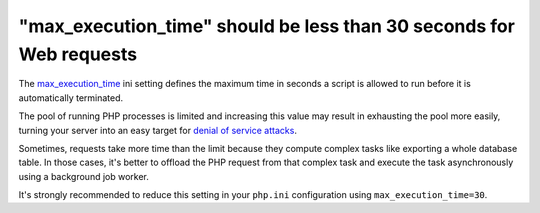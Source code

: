 "max_execution_time" should be less than 30 seconds for Web requests
====================================================================

The `max_execution_time`_ ini setting defines the maximum time in seconds a
script is allowed to run before it is automatically terminated.

The pool of running PHP processes is limited and increasing this value may
result in exhausting the pool more easily, turning your server into an easy
target for `denial of service attacks`_.

Sometimes, requests take more time than the limit because they compute complex
tasks like exporting a whole database table. In those cases, it's better to
offload the PHP request from that complex task and execute the task
asynchronously using a background job worker.

It's strongly recommended to reduce this setting in your ``php.ini``
configuration using ``max_execution_time=30``.

.. _`max_execution_time`: https://www.php.net/manual/en/info.configuration.php#ini.max-execution-time
.. _`denial of service attacks`: https://en.wikipedia.org/wiki/Denial-of-service_attack
